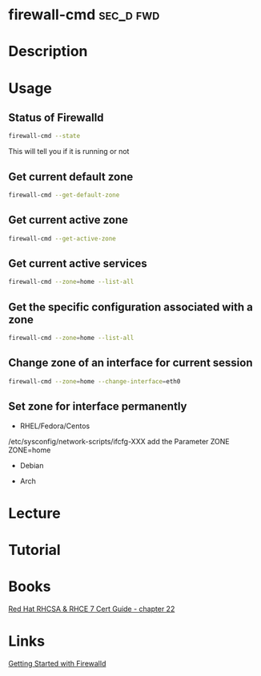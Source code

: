 #+TAGS: sec_d fwd


* firewall-cmd							  :sec_d:fwd:
* Description
* Usage
** Status of Firewalld
#+BEGIN_SRC sh
firewall-cmd --state
#+END_SRC
This will tell you if it is running or not

** Get current default zone
#+BEGIN_SRC sh
firewall-cmd --get-default-zone
#+END_SRC
   
** Get current active zone
#+BEGIN_SRC sh
firewall-cmd --get-active-zone
#+END_SRC

** Get current active services
#+BEGIN_SRC sh
firewall-cmd --zone=home --list-all
#+END_SRC

** Get the specific configuration associated with a zone
#+BEGIN_SRC sh
firewall-cmd --zone=home --list-all
#+END_SRC
   
** Change zone of an interface for current session
#+BEGIN_SRC sh
firewall-cmd --zone=home --change-interface=eth0
#+END_SRC

** Set zone for interface permanently
- RHEL/Fedora/Centos
/etc/sysconfig/network-scripts/ifcfg-XXX
add the Parameter ZONE
ZONE=home

- Debian
  
- Arch

* Lecture
* Tutorial
* Books
[[file:~/Documents/Linux/Red_Hat/Red_Hat_RHCSA_RHCE_7_Cert_Guide.pdf][Red Hat RHCSA & RHCE 7 Cert Guide - chapter 22]]
* Links
[[https://www.certdepot.net/rhel7-get-started-firewalld/][Getting Started with Firewalld]]
